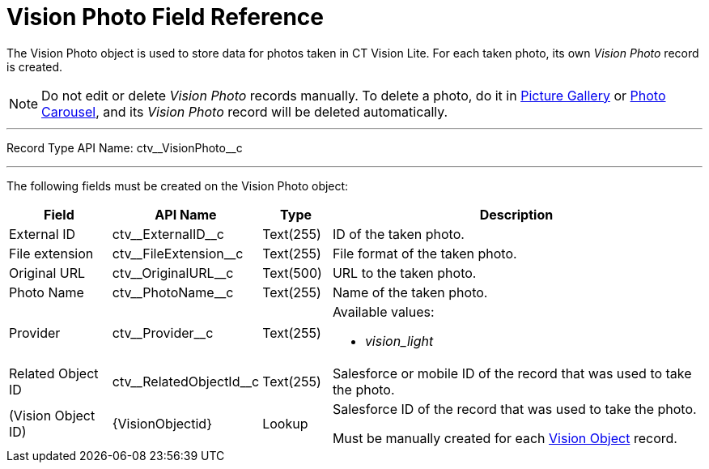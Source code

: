 = Vision Photo Field Reference

The [.object]#Vision Photo# object is used to store data for photos taken in CT Vision Lite. For each taken photo, its own _Vision Photo_ record is created.

[NOTE]
====
Do not edit or delete _Vision Photo_ records manually. To delete a photo, do it in
xref:admin-guide/working-with-ct-vision-lite-in-salesforce-2-9.adoc#h2_1552458132[Picture Gallery] or xref:admin-guide/working-with-ct-vision-lite-in-salesforce-2-9.adoc#h2_787411710[Photo Carousel], and its _Vision Photo_ record will be deleted automatically.
====

'''''

Record Type API Name: [.apiobject]#ctv\__VisionPhoto__c#

'''''

The following fields must be created on the [.object]#Vision Photo# object:

[width="100%",cols="15%,20%,10%,55%"]
|===
|*Field* |*API Name* |*Type* |*Description*

|External ID |[.apiobject]#ctv\__ExternalID__c# |Text(255)
|ID of the taken photo.

|File extension |[.apiobject]#ctv\__FileExtension__c# |Text(255)
|File format of the taken photo.

|Original URL |[.apiobject]#ctv\__OriginalURL__c# |Text(500)
|URL to the taken photo.

|Photo Name |[.apiobject]#ctv\__PhotoName__c# |Text(255)
|Name of the taken photo.

|Provider |[.apiobject]#ctv\__Provider__c# |Text(255) a|
Available values:

* _vision_light_

|Related Object ID |[.apiobject]#ctv\__RelatedObjectId__c# |Text(255)
|Salesforce or mobile ID of the record that was used to take the photo.

|(Vision Object ID) |[.apiobject]#\{VisionObjectid}# |Lookup
a|Salesforce ID of the record that was used to take the photo.

Must be manually created for each
xref:./vision-settings-ref/vision-object-field-reference.adoc[Vision Object] record.

|===
